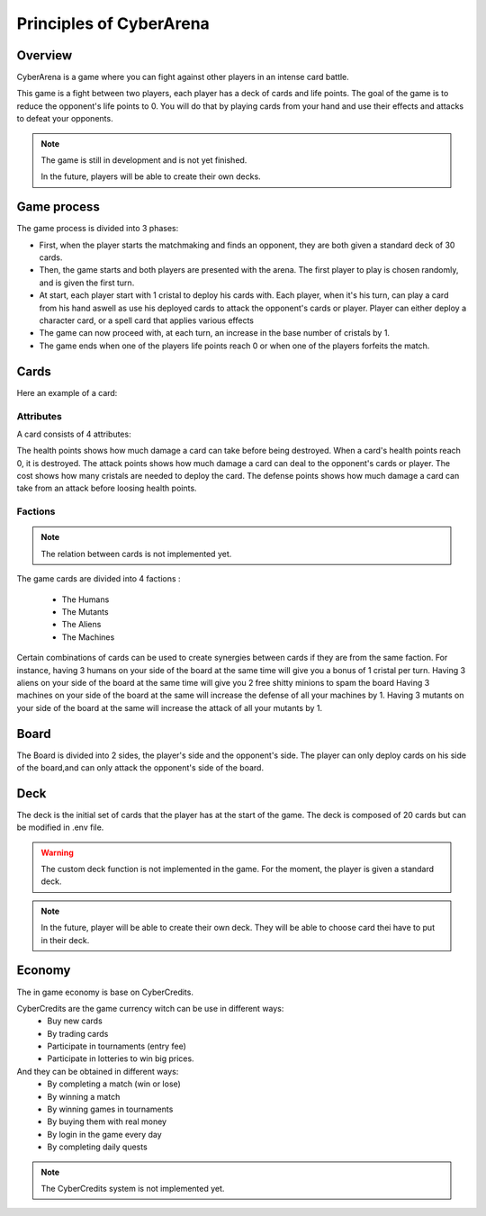 Principles of CyberArena
========================

Overview
--------

CyberArena is a game where you can fight against other players in an intense card battle.

This game is a fight between two players, each player has a deck of cards and life points.
The goal of the game is to reduce the opponent's life points to 0.
You will do that by playing cards from your hand and use their effects and attacks to defeat your opponents.

.. note::
    The game is still in development and is not yet finished.

    In the future, players will be able to create their own decks.


Game process
------------
The game process is divided into 3 phases:

- First, when the player starts the matchmaking and finds an opponent, they are both given a standard deck of 30 cards.
- Then, the game starts and both players are presented with the arena. The first player to play is chosen randomly, and is given the first turn.
- At start, each player start with 1 cristal to deploy his cards with. Each player, when it's his turn, can play a card from his hand aswell as use his deployed cards to attack the opponent's cards or player. Player can either deploy a character card, or a spell card that applies various effects
- The game can now proceed with, at each turn, an increase in the base number of cristals by 1.
- The game ends when one of the players life points reach 0 or when one of the players forfeits the match.

Cards
-----

Here an example of a card:

.. image:: ./0_static.png
    :width: 734px
    :height: 124px
    :alt: Example of a card


Attributes
^^^^^^^^^^

A card consists of 4 attributes:

The health points shows how much damage a card can take before being destroyed.
When a card's health points reach 0, it is destroyed.
The attack points shows how much damage a card can deal to the opponent's cards or player.
The cost shows how many cristals are needed to deploy the card.
The defense points shows how much damage a card can take from an attack before loosing health points.


Factions
^^^^^^^^

.. note::
    The relation between cards is not implemented yet.


The game cards are divided into 4 factions :

    - The Humans
    - The Mutants
    - The Aliens
    - The Machines

Certain combinations of cards can be used to create synergies between cards if they are from the same faction.
For instance, having 3 humans on your side of the board at the same time will give you a bonus of 1 cristal per turn.
Having 3 aliens on your side of the board at the same time will give you 2 free shitty minions to spam the board
Having 3 machines on your side of the board at the same will increase the defense of all your machines by 1.
Having 3 mutants on your side of the board at the same will increase the attack of all your mutants by 1.



Board
-----

The Board is divided into 2 sides, the player's side and the opponent's side.
The player can only deploy cards on his side of the board,and can only attack the opponent's side of the board.

Deck
----

The deck is the initial set of cards that the player has at the start of the game.
The deck is composed of 20 cards but can be modified in .env file.

.. warning::
    The custom deck function is not implemented in the game.
    For the moment, the player is given a standard deck.

.. note::
    In the future, player will be able to create their own deck.
    They will be able to choose card thei have to put in their deck.


Economy
-------

The in game economy is base on CyberCredits.

CyberCredits are the game currency witch can be use in different ways:
    - Buy new cards
    - By trading cards
    - Participate in tournaments (entry fee)
    - Participate in lotteries to win big prices.

And they can be obtained in different ways:
    - By completing a match (win or lose)
    - By winning a match
    - By winning games in tournaments
    - By buying them with real money
    - By login in the game every day
    - By completing daily quests



.. note::
    The CyberCredits system is not implemented yet.
